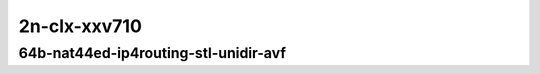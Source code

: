 
.. raw:: latex

    \clearpage

.. raw:: html

    <script type="text/javascript">

        function getDocHeight(doc) {
            doc = doc || document;
            var body = doc.body, html = doc.documentElement;
            var height = Math.max( body.scrollHeight, body.offsetHeight,
                html.clientHeight, html.scrollHeight, html.offsetHeight );
            return height;
        }

        function setIframeHeight(id) {
            var ifrm = document.getElementById(id);
            var doc = ifrm.contentDocument? ifrm.contentDocument:
                ifrm.contentWindow.document;
            ifrm.style.visibility = 'hidden';
            ifrm.style.height = "10px"; // reset to minimal height ...
            // IE opt. for bing/msn needs a bit added or scrollbar appears
            ifrm.style.height = getDocHeight( doc ) + 4 + "px";
            ifrm.style.visibility = 'visible';
        }

    </script>

2n-clx-xxv710
~~~~~~~~~~~~~

64b-nat44ed-ip4routing-stl-unidir-avf
-------------------------------------

.. raw:: html

    <center>
    <iframe id="02n" onload="setIframeHeight(this.id)" width="700" frameborder="0" scrolling="no" src="../../_static/vpp/2n-clx-xxv710-64b-2t1c-nat44ed-ip4routing-stl-unidir-avf-ndr.html"></iframe>
    <p><br></p>
    </center>

.. raw:: latex

    \begin{figure}[H]
        \centering
            \graphicspath{{../_build/_static/vpp/}}
            \includegraphics[clip, trim=0cm 0cm 5cm 0cm, width=0.70\textwidth]{2n-clx-xxv710-64b-2t1c-nat44ed-ip4routing-stl-unidir-avf-ndr}
            \label{fig:2n-clx-xxv710-64b-2t1c-nat44ed-ip4routing-stl-unidir-avf-ndr}
    \end{figure}

.. raw:: latex

    \clearpage

.. raw:: html

    <center>
    <iframe id="02p" onload="setIframeHeight(this.id)" width="700" frameborder="0" scrolling="no" src="../../_static/vpp/2n-clx-xxv710-64b-2t1c-nat44ed-ip4routing-stl-unidir-avf-pdr.html"></iframe>
    <p><br></p>
    </center>

.. raw:: latex

    \begin{figure}[H]
        \centering
            \graphicspath{{../_build/_static/vpp/}}
            \includegraphics[clip, trim=0cm 0cm 5cm 0cm, width=0.70\textwidth]{2n-clx-xxv710-64b-2t1c-nat44ed-ip4routing-stl-unidir-avf-pdr}
            \label{fig:2n-clx-xxv710-64b-2t1c-nat44ed-ip4routing-stl-unidir-avf-pdr}
    \end{figure}

